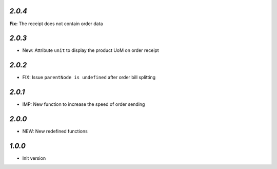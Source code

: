 `2.0.4`
-------

**Fix:** The receipt does not contain order data

`2.0.3`
-------

- New: Attribute ``unit`` to display the product UoM on order receipt


`2.0.2`
-------

- FIX: Issue ``parentNode is undefined`` after order bill splitting


`2.0.1`
-------

- IMP: New function to increase the speed of order sending


`2.0.0`
-------

- NEW: New redefined functions


`1.0.0`
-------

- Init version
